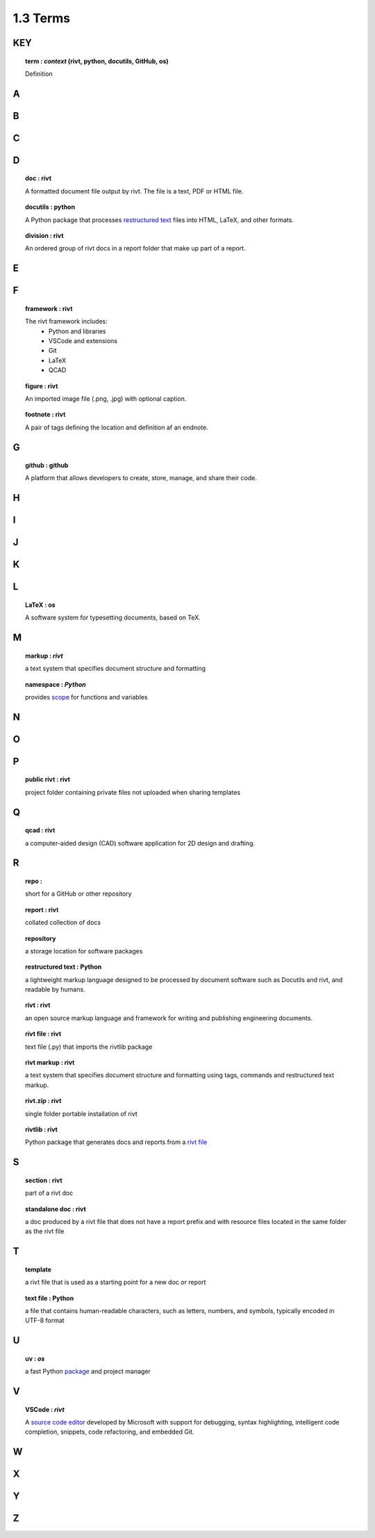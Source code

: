 1.3 Terms
====================

**KEY**
---------

.. raw:: html

    <hr>

.. topic:: term : *context* (rivt, python, docutils, GitHub, os)
  
  Definition

A 
--------------

.. raw:: html

    <hr>

 
B 
---------------

.. raw:: html

    <hr>

C 
---------------

.. raw:: html

    <hr>

D 
----------------

.. raw:: html

    <hr>

.. topic:: doc : rivt

  A formatted document file output by rivt. The file is a text, PDF or HTML file.

.. topic:: docutils : python  

  A Python package that processes `restructured text <https://docutils.sourceforge.io/>`_
  files into HTML, LaTeX, and other formats.

.. topic:: division : rivt

  An ordered group of rivt docs in a report folder that make up part of a report.

E 
---------------

.. raw:: html

    <hr>

F 
---------------

.. raw:: html

    <hr>

.. topic::  framework : rivt
  
  The rivt framework includes:
    - Python and libraries
    - VSCode and extensions
    - Git
    - LaTeX
    - QCAD

.. topic::  figure : rivt

  An imported image file  (.png, .jpg) with optional caption.

.. topic::  footnote : rivt

  A pair of tags defining the location and definition af an endnote.
  
G 
---------------

.. raw:: html

    <hr>

.. topic:: github : github
  
  A platform that allows developers to create, store, manage, 
  and share their code.


H 
---------------

.. raw:: html

    <hr>

  
I 
---------------

.. raw:: html

    <hr>


J 
---------------

.. raw:: html

    <hr>


K 
---------------

.. raw:: html

    <hr>


L 
---------------


.. raw:: html

    <hr>


.. topic::  LaTeX : os
  
  A software system for typesetting documents, based on TeX.



M 
----------------

.. raw:: html

    <hr>

.. topic::  markup  : *rivt*
  
  a text system that specifies document structure and formatting

.. topic::  namespace  : *Python*
  
  provides `scope <https://en.wikipedia.org/wiki/Namespace>`_
  for functions and variables 
    



N 
----------------

.. raw:: html

    <hr>



O   
-------------- 

.. raw:: html

    <hr>


P 
---------------

.. raw:: html

    <hr>

.. topic::  public rivt  : rivt
  
  project folder containing private files not uploaded when 
  sharing templates


Q 
----------------

.. raw:: html

    <hr>

.. topic:: qcad  : rivt
  
  a computer-aided design (CAD) software application for 2D design and 
  drafting.


R 
--------------

.. raw:: html

    <hr>


.. topic:: repo : 
  
  short for a GitHub or other repository

.. topic::  report  : rivt

  collated collection of docs

.. topic:: repository 
  
  a storage location for software packages

.. topic::  restructured text  : Python

  a lightweight markup language designed to be processed by 
  document software such as Docutils and rivt, and 
  readable by humans.

.. topic::  rivt  : rivt
  
  an open source markup language and framework for writing and 
  publishing engineering documents. 

.. topic:: rivt file  : rivt
  
  text file (.py) that imports the rivtlib package

.. topic::  rivt markup  : rivt
  
  a text system that specifies document structure and formatting using 
  tags, commands and restructured text markup. 

.. topic::  rivt.zip  : rivt
  
  single folder portable installation of rivt

.. topic::  rivtlib  : rivt

  Python package that generates docs and reports from a 
  `rivt file <https://rivtlib.dev>`_

S 
--------------

.. raw:: html

    <hr>

.. topic:: section  : rivt
    
  part of a rivt doc

.. topic:: standalone doc  : rivt
  
  a doc produced by a rivt file that does not have a report prefix and with 
  resource files located in the same folder as the rivt file

T 
---------------

.. raw:: html

    <hr>


.. topic:: template 
  
  a rivt file that is used as a starting point for a new doc or report

.. topic:: text file  : Python
  
  a file that contains human-readable characters, such as letters, numbers, 
  and symbols, typically encoded in UTF-8 format

U 
---------------

.. raw:: html

    <hr>


.. topic:: uv : *os*
  
 a fast Python `package <https://docs.astral.sh/uv/>`_ and project manager 


V 
---------------

.. raw:: html

    <hr>


.. topic::  VSCode  : *rivt*
  
  A `source code editor <https://code.visualstudio.com/>`_ developed by
  Microsoft with support for debugging, syntax highlighting, intelligent code
  completion, snippets, code refactoring, and embedded Git.

W 
---------------

.. raw:: html

    <hr>



X 
---------------

.. raw:: html

    <hr>



Y 
---------------
.. raw:: html

    <hr>



Z 
---------------

.. raw:: html

    <hr>


